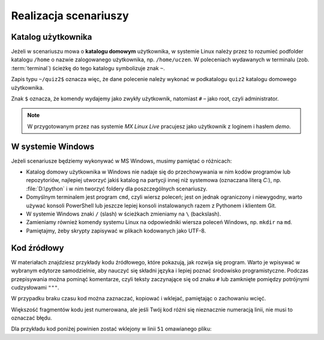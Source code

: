 Realizacja scenariuszy
######################

Katalog użytkownika
===================

Jeżeli w scenariuszu mowa o **katalogu domowym** użytkownika, w systemie Linux
należy przez to rozumieć podfolder katalogu ``/home`` o nazwie zalogowanego użytkownika,
np. ``/home/uczen``. W poleceniach wydawanych w terminalu (zob. :term:`terminal`)
ścieżkę do tego katalogu symbolizuje znak ``~``.

Zapis typu ``~/quiz2$`` oznacza więc, że dane polecenie należy wykonać w podkatalogu
``quiz2`` katalogu domowego użytkownika.

Znak ``$`` oznacza, że komendy wydajemy jako zwykły użytkownik,
natomiast ``#`` – jako root, czyli administrator.

.. note::

    W przygotowanym przez nas systemie *MX Linux Live* pracujesz jako użytkownik
    z loginem i hasłem *demo*.

W systemie Windows
==================

Jeżeli scenariusze będziemy wykonywać w MS Windows, musimy pamiętać o różnicach:

* Katalog domowy użytkownika w Windows nie nadaje się do przechowywania w nim
  kodów programów lub repozytoriów, najlepiej utworzyć jakiś katalog na partycji
  innej niż systemowa (oznaczana literą *C:*), np. :file:`D:\python` i w nim
  tworzyć foldery dla poszczególnych scenariuszy.
* Domyślnym terminalem jest program ``cmd``, czyli wiersz poleceń; jest on jednak
  ograniczony i niewygodny, warto używać konsoli PowerShell lub jeszcze lepiej
  konsoli instalowanych razem z Pythonem i klientem Git.
* W systemie Windows znaki ``/`` (slash) w ścieżkach zmieniamy na ``\`` (backslash).
* Zamieniamy również komendy systemu Linux na odpowiedniki wiersza poleceń Windows,
  np. ``mkdir`` na ``md``.
* Pamiętajmy, żeby skrypty zapisywać w plikach kodowanych jako UTF-8.


Kod źródłowy
=============

W materiałach znajdziesz przykłady kodu źródłowego, które pokazują,
jak rozwija się program. Warto je wpisywać w wybranym edytorze samodzielnie,
aby nauczyć się składni języka i lepiej poznać środowisko programistyczne.
Podczas przepisywania można pominąć komentarze, czyli
teksty zaczynające się od znaku ``#`` lub zamknięte pomiędzy potrójnymi
cudzysłowami ``"""``.

W przypadku braku czasu kod można zaznaczać, kopiować i wklejać, pamiętając
o zachowaniu wcięć.

Większość fragmentów kodu jest numerowana, ale jeśli Twój kod różni się nieznacznie
numeracją linii, nie musi to oznaczać błędu.

Dla przykładu kod poniżej powinien zostać wklejony w linii ``51`` omawianego pliku:

.. raw:: html

    <div class="code_no">Kod nr <script>var code_no = code_no || 1; document.write(code_no++);</script></div>

.. code-block:: python
    :linenos:
    :lineno-start: 51

    def run(self):
        """
        Główna pętla programu
        """
        while not self.handle_events():
            self.ball.move(self.board)
            self.board.draw(
                self.ball,
            )
            self.fps_clock.tick(30)
